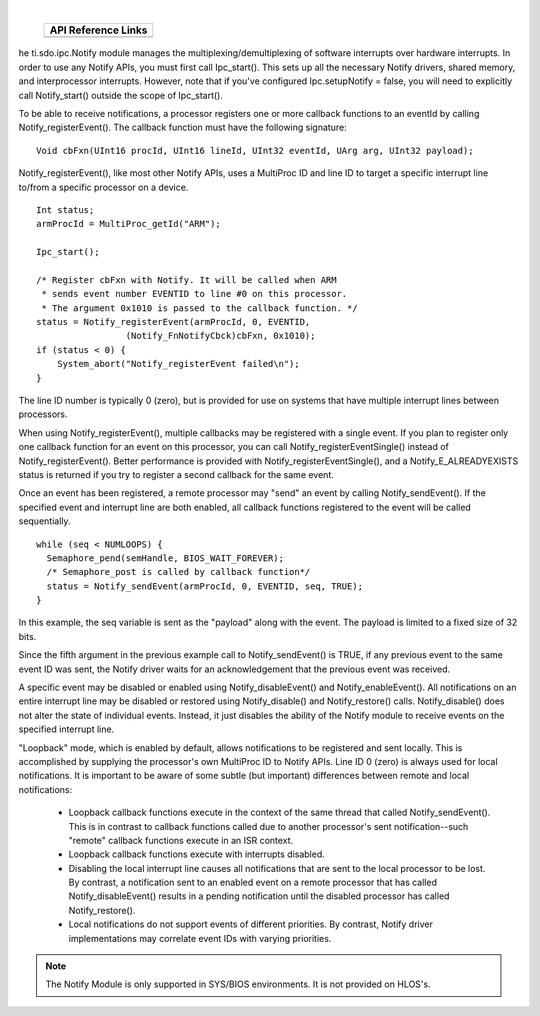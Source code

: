 .. http://processors.wiki.ti.com/index.php/IPC_Users_Guide/Notify_Module 

.. |notCfg_Img1| Image:: /images/Book_cfg.png
                 :target: http://software-dl.ti.com/dsps/dsps_public_sw/sdo_sb/targetcontent/ipc/latest/docs/cdoc/indexChrome.html

.. |notRun_Img1| Image:: /images/Book_run.png
                 :target: http://downloads.ti.com/dsps/dsps_public_sw/sdo_sb/targetcontent/ipc/latest/docs/doxygen/html/_notify_8h.html

| 

   +---------------+---------------+
   |     API Reference Links       |
   +===============+===============+
   | |notCfg_Img1| | |notRun_Img1| |
   +---------------+---------------+

he ti.sdo.ipc.Notify module manages the multiplexing/demultiplexing of software interrupts over hardware interrupts.
In order to use any Notify APIs, you must first call Ipc_start(). This sets up all the necessary Notify drivers, shared memory, and interprocessor interrupts. However, note that if you've configured Ipc.setupNotify = false, you will need to explicitly call Notify_start() outside the scope of Ipc_start().

To be able to receive notifications, a processor registers one or more callback functions to an eventId by calling Notify_registerEvent(). The callback function must have the following signature:

:: 
  
  Void cbFxn(UInt16 procId, UInt16 lineId, UInt32 eventId, UArg arg, UInt32 payload);
  
Notify_registerEvent(), like most other Notify APIs, uses a MultiProc ID and line ID to target a specific interrupt line to/from a specific processor on a device.

::
  
  Int status;
  armProcId = MultiProc_getId("ARM");
   
  Ipc_start();
   
  /* Register cbFxn with Notify. It will be called when ARM
   * sends event number EVENTID to line #0 on this processor.
   * The argument 0x1010 is passed to the callback function. */
  status = Notify_registerEvent(armProcId, 0, EVENTID,
                   (Notify_FnNotifyCbck)cbFxn, 0x1010);
  if (status < 0) {
      System_abort("Notify_registerEvent failed\n");
  }

The line ID number is typically 0 (zero), but is provided for use on systems that have multiple interrupt lines between processors.

When using Notify_registerEvent(), multiple callbacks may be registered with a single event. If you plan to register only one callback function for an event on this processor, you can call Notify_registerEventSingle() instead of Notify_registerEvent(). Better performance is provided with Notify_registerEventSingle(), and a Notify_E_ALREADYEXISTS status is returned if you try to register a second callback for the same event.

Once an event has been registered, a remote processor may "send" an event by calling Notify_sendEvent(). If the specified event and interrupt line are both enabled, all callback functions registered to the event will be called sequentially.

::
  
  while (seq < NUMLOOPS) {
    Semaphore_pend(semHandle, BIOS_WAIT_FOREVER);
    /* Semaphore_post is called by callback function*/
    status = Notify_sendEvent(armProcId, 0, EVENTID, seq, TRUE);
  }
  
In this example, the seq variable is sent as the "payload" along with the event. The payload is limited to a fixed size of 32 bits.

Since the fifth argument in the previous example call to Notify_sendEvent() is TRUE, if any previous event to the same event ID was sent, the Notify driver waits for an acknowledgement that the previous event was received.

A specific event may be disabled or enabled using Notify_disableEvent() and Notify_enableEvent(). All notifications on an entire interrupt line may be disabled or restored using Notify_disable() and Notify_restore() calls. Notify_disable() does not alter the state of individual events. Instead, it just disables the ability of the Notify module to receive events on the specified interrupt line.

"Loopback" mode, which is enabled by default, allows notifications to be registered and sent locally. This is accomplished by supplying the processor's own MultiProc ID to Notify APIs. Line ID 0 (zero) is always used for local notifications. It is important to be aware of some subtle (but important) differences between remote and local notifications:

 - Loopback callback functions execute in the context of the same thread that called Notify_sendEvent(). This is in contrast to callback functions called due to another processor's sent notification--such "remote" callback functions execute in an ISR context.
 - Loopback callback functions execute with interrupts disabled.
 - Disabling the local interrupt line causes all notifications that are sent to the local processor to be lost. By contrast, a notification sent to an enabled event on a remote processor that has called Notify_disableEvent() results in a pending notification until the disabled processor has called Notify_restore().
 - Local notifications do not support events of different priorities. By contrast, Notify driver implementations may correlate event IDs with varying priorities.

.. note::
  The Notify Module is only supported in SYS/BIOS environments. It is not provided on HLOS's.


